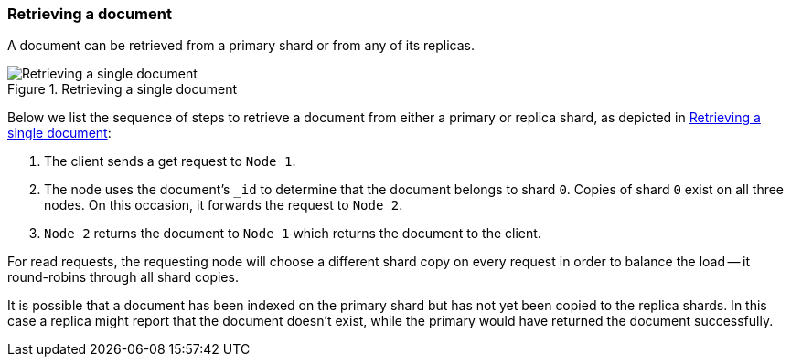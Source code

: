 [[distrib-read]]
=== Retrieving a document

A document can be retrieved from a primary shard or from any of its replicas.

[[img-distrib-read]]
.Retrieving a single document
image::images/04-03_get.png["Retrieving a single document"]

Below we list the sequence of steps to retrieve a document from either a
primary or replica shard, as depicted in <<img-distrib-read>>:

1. The client sends a get request to `Node 1`.

2. The node uses the document's `_id` to determine that the document
   belongs to shard `0`. Copies of shard `0` exist on all three nodes.
   On this occasion, it forwards the request to `Node 2`.

3. `Node 2` returns the document to `Node 1` which returns the document
   to the client.

For read requests, the requesting node will choose a different shard copy on
every request in order to balance the load -- it round-robins through all
shard copies.

It is possible that a document has been indexed on the primary shard but
has not yet been copied to the replica shards. In this case a replica
might report that the document doesn't exist, while the primary would have
returned the document successfully.
